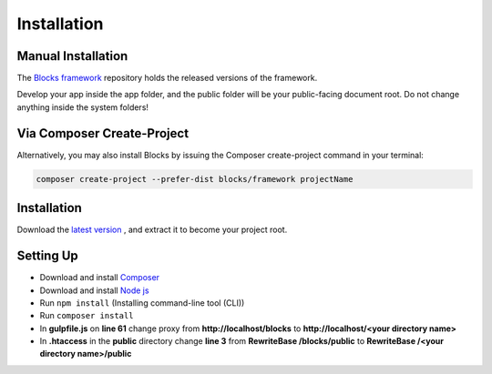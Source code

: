 Installation
==============

===================
Manual Installation
===================
The `Blocks framework <https://github.com/asadadams/blocksmvc>`_  repository holds the released versions of the framework.

Develop your app inside the app folder, and the public folder will be your public-facing document root. Do not change anything inside the system folders!

===========================
Via Composer Create-Project
===========================
Alternatively, you may also install Blocks by issuing the Composer create-project command in your terminal:

.. code-block:: console

    composer create-project --prefer-dist blocks/framework projectName

==================
Installation
==================
Download the `latest version <https://github.com/asadadams/blocksmvc/relases/latest>`_ , and extract it to become your project root.

===========
Setting Up
===========
* Download and install `Composer <https://getcomposer.org/>`_
* Download and install `Node js <https://nodejs.org/en/>`_
* Run ``npm install`` (Installing command-line tool (CLI))
* Run ``composer install``
* In **gulpfile.js** on **line 61** change proxy from **http://localhost/blocks** to **http://localhost/<your directory name>** 
* In **.htaccess** in the **public** directory change **line 3** from **RewriteBase /blocks/public** to **RewriteBase /<your directory name>/public** 
